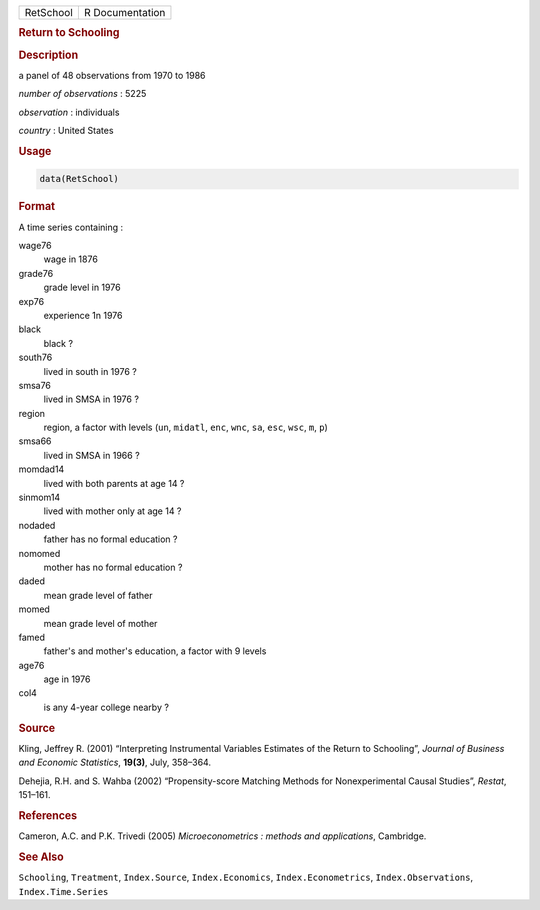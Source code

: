 .. container::

   ========= ===============
   RetSchool R Documentation
   ========= ===============

   .. rubric:: Return to Schooling
      :name: RetSchool

   .. rubric:: Description
      :name: description

   a panel of 48 observations from 1970 to 1986

   *number of observations* : 5225

   *observation* : individuals

   *country* : United States

   .. rubric:: Usage
      :name: usage

   .. code:: R

      data(RetSchool)

   .. rubric:: Format
      :name: format

   A time series containing :

   wage76
      wage in 1876

   grade76
      grade level in 1976

   exp76
      experience 1n 1976

   black
      black ?

   south76
      lived in south in 1976 ?

   smsa76
      lived in SMSA in 1976 ?

   region
      region, a factor with levels (``un``, ``midatl``, ``enc``,
      ``wnc``, ``sa``, ``esc``, ``wsc``, ``m``, ``p``)

   smsa66
      lived in SMSA in 1966 ?

   momdad14
      lived with both parents at age 14 ?

   sinmom14
      lived with mother only at age 14 ?

   nodaded
      father has no formal education ?

   nomomed
      mother has no formal education ?

   daded
      mean grade level of father

   momed
      mean grade level of mother

   famed
      father's and mother's education, a factor with 9 levels

   age76
      age in 1976

   col4
      is any 4-year college nearby ?

   .. rubric:: Source
      :name: source

   Kling, Jeffrey R. (2001) “Interpreting Instrumental Variables
   Estimates of the Return to Schooling”, *Journal of Business and
   Economic Statistics*, **19(3)**, July, 358–364.

   Dehejia, R.H. and S. Wahba (2002) “Propensity-score Matching Methods
   for Nonexperimental Causal Studies”, *Restat*, 151–161.

   .. rubric:: References
      :name: references

   Cameron, A.C. and P.K. Trivedi (2005) *Microeconometrics : methods
   and applications*, Cambridge.

   .. rubric:: See Also
      :name: see-also

   ``Schooling``, ``Treatment``, ``Index.Source``, ``Index.Economics``,
   ``Index.Econometrics``, ``Index.Observations``, ``Index.Time.Series``
